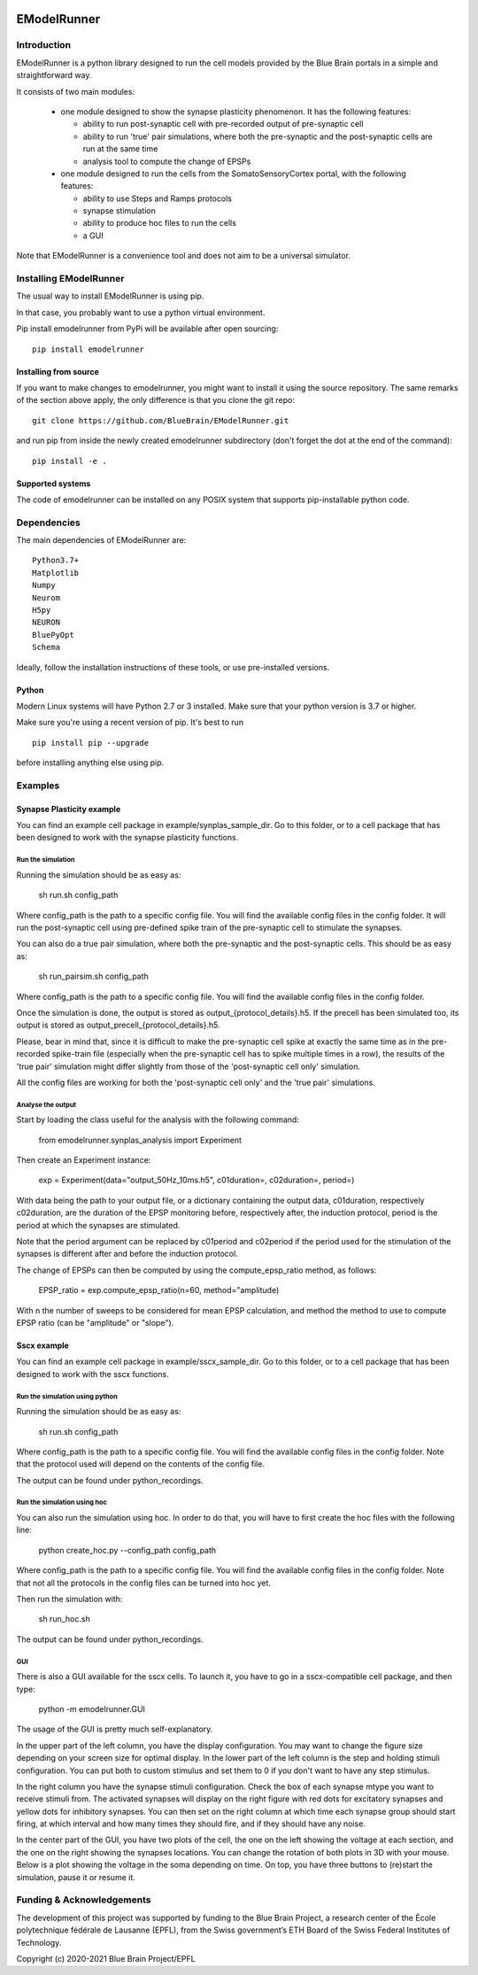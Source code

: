 |pypi| |docs| |license| |build| |coverage|

############
EModelRunner
############

Introduction
============

EModelRunner is a python library designed to run the cell models provided by the Blue Brain portals in a simple and straightforward way.

It consists of two main modules:

  - one module designed to show the synapse plasticity phenomenon. It has the following features:
    
    - ability to run post-synaptic cell with pre-recorded output of pre-synaptic cell
    - ability to run 'true' pair simulations, where both the pre-synaptic and the post-synaptic cells are run at the same time
    - analysis tool to compute the change of EPSPs

  - one module designed to run the cells from the SomatoSensoryCortex portal, with the following features:
    
    - ability to use Steps and Ramps protocols
    - synapse stimulation
    - ability to produce hoc files to run the cells
    - a GUI

Note that EModelRunner is a convenience tool and does not aim to be a universal simulator.

Installing EModelRunner
=======================

The usual way to install EModelRunner is using pip.

In that case, you probably want to use a python virtual environment.

Pip install emodelrunner from PyPi will be available after open sourcing::

    pip install emodelrunner


Installing from source 
----------------------

If you want to make changes to emodelrunner, you might want to install it using the 
source repository. The same remarks of the section above apply, 
the only difference is that you clone the git repo::

   git clone https://github.com/BlueBrain/EModelRunner.git

and run pip from inside the newly created emodelrunner subdirectory 
(don't forget the dot at the end of the command)::

    pip install -e .

Supported systems
-----------------

The code of emodelrunner can be installed on any POSIX system that supports 
pip-installable python code.


Dependencies
============

The main dependencies of EModelRunner are::

    Python3.7+ 
    Matplotlib
    Numpy
    Neurom
    H5py
    NEURON
    BluePyOpt
    Schema

Ideally, follow the installation instructions of these tools, or use 
pre-installed versions.

Python
------

Modern Linux systems will have Python 2.7 or 3 installed. Make sure that your python version is 3.7 or higher.

Make sure you're using a recent version of pip. It's best to run ::

    pip install pip --upgrade

before installing anything else using pip.


Examples
========

Synapse Plasticity example
--------------------------

You can find an example cell package in example/synplas_sample_dir.
Go to this folder, or to a cell package that has been designed to work with the synapse plasticity functions.

Run the simulation
~~~~~~~~~~~~~~~~~~

Running the simulation should be as easy as:

    sh run.sh config_path

Where config_path is the path to a specific config file. You will find the available config files in the config folder.
It will run the post-synaptic cell using pre-defined spike train of the pre-synaptic cell to stimulate the synapses.

You can also do a true pair simulation, where both the pre-synaptic and the post-synaptic cells. 
This should be as easy as:

    sh run_pairsim.sh config_path

Where config_path is the path to a specific config file. You will find the available config files in the config folder.

Once the simulation is done, the output is stored as output_{protocol_details}.h5.
If the precell has been simulated too, its output is stored as output_precell_{protocol_details}.h5.

Please, bear in mind that, since it is difficult to make the pre-synaptic cell spike at exactly the same time as in the pre-recorded spike-train file
(especially when the pre-synaptic cell has to spike multiple times in a row),
the results of the 'true pair' simulation might differ slightly from those of the 'post-synaptic cell only' simulation.

All the config files are working for both the 'post-synaptic cell only' and the 'true pair' simulations.


Analyse the output
~~~~~~~~~~~~~~~~~~

Start by loading the class useful for the analysis with the following command:

    from emodelrunner.synplas_analysis import Experiment

Then create an Experiment instance:

    exp = Experiment(data="output_50Hz_10ms.h5", c01duration=, c02duration=, period=)

With data being the path to your output file, or a dictionary containing the output data, 
c01duration, respectively c02duration, are the duration of the EPSP monitoring before, respectively after, the induction protocol,
period is the period at which the synapses are stimulated.

Note that the period argument can be replaced by c01period and c02period if the period used for the stimulation of the synapses is different after and before the induction protocol.

The change of EPSPs can then be computed by using the compute_epsp_ratio method, as follows:

    EPSP_ratio = exp.compute_epsp_ratio(n=60, method="amplitude)

With n the number of sweeps to be considered for mean EPSP calculation, 
and method the method to use to compute EPSP ratio (can be "amplitude" or "slope").


Sscx example
------------

You can find an example cell package in example/sscx_sample_dir.
Go to this folder, or to a cell package that has been designed to work with the sscx functions.

Run the simulation using python
~~~~~~~~~~~~~~~~~~~~~~~~~~~~~~~

Running the simulation should be as easy as:

    sh run.sh config_path

Where config_path is the path to a specific config file. You will find the available config files in the config folder.
Note that the protocol used will depend on the contents of the config file.

The output can be found under python_recordings.

Run the simulation using hoc
~~~~~~~~~~~~~~~~~~~~~~~~~~~~

You can also run the simulation using hoc. In order to do that, you will have to first create the hoc files with the following line:

    python create_hoc.py --config_path config_path

Where config_path is the path to a specific config file. You will find the available config files in the config folder.
Note that not all the protocols in the config files can be turned into hoc yet.

Then run the simulation with:

    sh run_hoc.sh

The output can be found under python_recordings.


GUI
~~~

|GUI_screenshot|

There is also a GUI available for the sscx cells. To launch it, you have to go in a sscx-compatible cell package, and then type:

    python -m emodelrunner.GUI

The usage of the GUI is pretty much self-explanatory.

In the upper part of the left column, you have the display configuration. You may want to change the figure size depending on your screen size for optimal display.
In the lower part of the left column is the step and holding stimuli configuration. You can put both to custom stimulus and set them to 0 if you don't want to have any step stimulus.

In the right column you have the synapse stimuli configuration. Check the box of each synapse mtype you want to receive stimuli from.
The activated synapses will display on the right figure with red dots for excitatory synapses and yellow dots for inhibitory synapses.
You can then set on the right column at which time each synapse group should start firing, at which interval and how many times they should fire, and if they should have any noise.

In the center part of the GUI, you have two plots of the cell, the one on the left showing the voltage at each section, and the one on the right showing the synapses locations.
You can change the rotation of both plots in 3D with your mouse.
Below is a plot showing the voltage in the soma depending on time. On top, you have three buttons to (re)start the simulation, pause it or resume it.


Funding & Acknowledgements
==========================

The development of this project was supported by funding to the Blue Brain Project, a research center of the École polytechnique fédérale de Lausanne (EPFL), from the Swiss government’s ETH Board of the Swiss Federal Institutes of Technology.


Copyright (c) 2020-2021 Blue Brain Project/EPFL


.. |build| image:: https://github.com/BlueBrain/EModelRunner/actions/workflows/main.yml/badge.svg
                :target: https://github.com/BlueBrain/EModelRunner/actions/workflows/main.yml
                :alt: Build Status

.. |license| image:: https://img.shields.io/badge/License-Apache_2.0-blue.svg
                :target: https://github.com/BlueBrain/EModelRunner/blob/main/LICENSE.txt
                :alt: Build Status

.. |docs| image:: https://readthedocs.org/projects/emodelrunner/badge/?version=latest
                :target: https://emodelrunner.readthedocs.io/en/latest/?badge=latest
                :alt: Documentation Status

.. |coverage| image:: https://codecov.io/gh/BlueBrain/EModelRunner/coverage.svg?branch=main
                :target: https://codecov.io/gh/BlueBrain/EModelRunner?branch=main
                :alt: Coverage

.. |pypi| image:: https://img.shields.io/pypi/v/emodelrunner.svg
                :target: https://pypi.org/project/EModelRunner/
                :alt: Latest Release

.. |GUI_screenshot| image:: doc/source/images/GUI_screenshot.png
